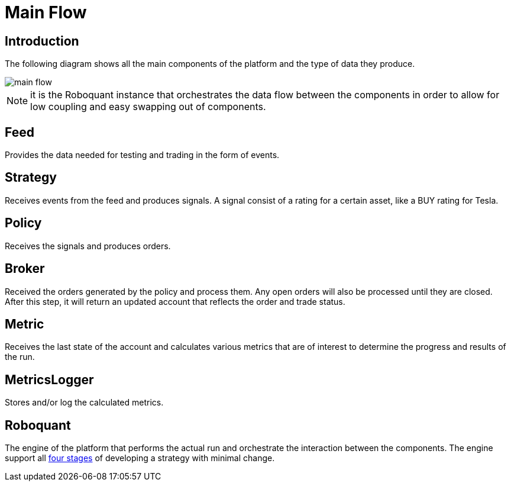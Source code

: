 = Main Flow
:jbake-type: doc
:jbake-status: published
:icons: font

== Introduction
The following diagram shows all the main components of the platform and the type of data they produce.

image::main_flow.png[]

NOTE: it is the Roboquant instance that orchestrates the data flow between the components in order to allow for low coupling and easy swapping out of components.


== Feed
Provides the data needed for testing and trading in the form of events.


== Strategy
Receives events from the feed and produces signals. A signal consist of a rating for a certain asset, like a BUY rating for Tesla.

== Policy
Receives the signals and produces orders.


== Broker
Received the orders generated by the policy and process them. Any open orders will also be processed until they are closed. After this step, it will return an updated account that reflects the order and trade status.


== Metric
Receives the last state of the account and calculates various metrics that are of interest to determine the progress and results of the run.

== MetricsLogger
Stores and/or log the calculated metrics.

== Roboquant
The engine of the platform that performs the actual run and orchestrate the interaction between the components. The engine support all xref:four_stages.adoc[four stages] of developing a strategy with minimal change.




